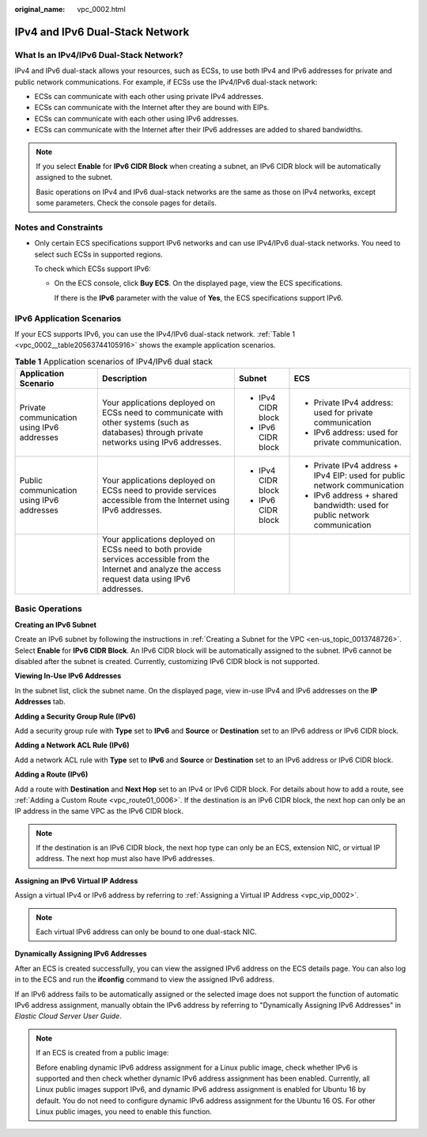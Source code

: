:original_name: vpc_0002.html

.. _vpc_0002:

IPv4 and IPv6 Dual-Stack Network
================================

What Is an IPv4/IPv6 Dual-Stack Network?
----------------------------------------

IPv4 and IPv6 dual-stack allows your resources, such as ECSs, to use both IPv4 and IPv6 addresses for private and public network communications. For example, if ECSs use the IPv4/IPv6 dual-stack network:

-  ECSs can communicate with each other using private IPv4 addresses.
-  ECSs can communicate with the Internet after they are bound with EIPs.
-  ECSs can communicate with each other using IPv6 addresses.
-  ECSs can communicate with the Internet after their IPv6 addresses are added to shared bandwidths.

.. note::

   If you select **Enable** for **IPv6 CIDR Block** when creating a subnet, an IPv6 CIDR block will be automatically assigned to the subnet.

   Basic operations on IPv4 and IPv6 dual-stack networks are the same as those on IPv4 networks, except some parameters. Check the console pages for details.

Notes and Constraints
---------------------

-  Only certain ECS specifications support IPv6 networks and can use IPv4/IPv6 dual-stack networks. You need to select such ECSs in supported regions.

   To check which ECSs support IPv6:

   -  On the ECS console, click **Buy ECS**. On the displayed page, view the ECS specifications.

      If there is the **IPv6** parameter with the value of **Yes**, the ECS specifications support IPv6.

IPv6 Application Scenarios
--------------------------

If your ECS supports IPv6, you can use the IPv4/IPv6 dual-stack network. :ref:`Table 1 <vpc_0002__table20563744105916>` shows the example application scenarios.

.. _vpc_0002__table20563744105916:

.. table:: **Table 1** Application scenarios of IPv4/IPv6 dual stack

   +--------------------------------------------+---------------------------------------------------------------------------------------------------------------------------------------------------------+--------------------+---------------------------------------------------------------------------+
   | Application Scenario                       | Description                                                                                                                                             | Subnet             | ECS                                                                       |
   +============================================+=========================================================================================================================================================+====================+===========================================================================+
   | Private communication using IPv6 addresses | Your applications deployed on ECSs need to communicate with other systems (such as databases) through private networks using IPv6 addresses.            | -  IPv4 CIDR block | -  Private IPv4 address: used for private communication                   |
   |                                            |                                                                                                                                                         | -  IPv6 CIDR block | -  IPv6 address: used for private communication.                          |
   +--------------------------------------------+---------------------------------------------------------------------------------------------------------------------------------------------------------+--------------------+---------------------------------------------------------------------------+
   | Public communication using IPv6 addresses  | Your applications deployed on ECSs need to provide services accessible from the Internet using IPv6 addresses.                                          | -  IPv4 CIDR block | -  Private IPv4 address + IPv4 EIP: used for public network communication |
   |                                            |                                                                                                                                                         | -  IPv6 CIDR block | -  IPv6 address + shared bandwidth: used for public network communication |
   +--------------------------------------------+---------------------------------------------------------------------------------------------------------------------------------------------------------+--------------------+---------------------------------------------------------------------------+
   |                                            | Your applications deployed on ECSs need to both provide services accessible from the Internet and analyze the access request data using IPv6 addresses. |                    |                                                                           |
   +--------------------------------------------+---------------------------------------------------------------------------------------------------------------------------------------------------------+--------------------+---------------------------------------------------------------------------+

Basic Operations
----------------

**Creating an IPv6 Subnet**

Create an IPv6 subnet by following the instructions in :ref:`Creating a Subnet for the VPC <en-us_topic_0013748726>`. Select **Enable** for **IPv6 CIDR Block**. An IPv6 CIDR block will be automatically assigned to the subnet. IPv6 cannot be disabled after the subnet is created. Currently, customizing IPv6 CIDR block is not supported.

**Viewing In-Use IPv6 Addresses**

In the subnet list, click the subnet name. On the displayed page, view in-use IPv4 and IPv6 addresses on the **IP Addresses** tab.

**Adding a Security Group Rule (IPv6)**

Add a security group rule with **Type** set to **IPv6** and **Source** or **Destination** set to an IPv6 address or IPv6 CIDR block.

**Adding a Network ACL Rule (IPv6)**

Add a network ACL rule with **Type** set to **IPv6** and **Source** or **Destination** set to an IPv6 address or IPv6 CIDR block.

**Adding a Route (IPv6)**

Add a route with **Destination** and **Next Hop** set to an IPv4 or IPv6 CIDR block. For details about how to add a route, see :ref:`Adding a Custom Route <vpc_route01_0006>`. If the destination is an IPv6 CIDR block, the next hop can only be an IP address in the same VPC as the IPv6 CIDR block.

.. note::

   If the destination is an IPv6 CIDR block, the next hop type can only be an ECS, extension NIC, or virtual IP address. The next hop must also have IPv6 addresses.

**Assigning an IPv6 Virtual IP Address**

Assign a virtual IPv4 or IPv6 address by referring to :ref:`Assigning a Virtual IP Address <vpc_vip_0002>`.

.. note::

   Each virtual IPv6 address can only be bound to one dual-stack NIC.

**Dynamically Assigning IPv6 Addresses**

After an ECS is created successfully, you can view the assigned IPv6 address on the ECS details page. You can also log in to the ECS and run the **ifconfig** command to view the assigned IPv6 address.

If an IPv6 address fails to be automatically assigned or the selected image does not support the function of automatic IPv6 address assignment, manually obtain the IPv6 address by referring to "Dynamically Assigning IPv6 Addresses" in *Elastic Cloud Server User Guide*.

.. note::

   If an ECS is created from a public image:

   Before enabling dynamic IPv6 address assignment for a Linux public image, check whether IPv6 is supported and then check whether dynamic IPv6 address assignment has been enabled. Currently, all Linux public images support IPv6, and dynamic IPv6 address assignment is enabled for Ubuntu 16 by default. You do not need to configure dynamic IPv6 address assignment for the Ubuntu 16 OS. For other Linux public images, you need to enable this function.
